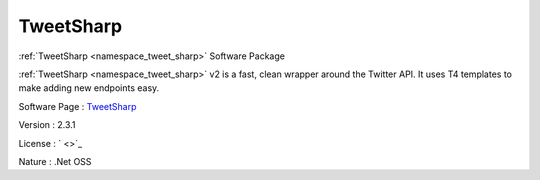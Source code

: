 .. _namespace_tweet_sharp:

TweetSharp
----------



.. uml::

  !include includes/skins.iuml
  skinparam backgroundColor #FFFFFF
  skinparam componentStyle uml2
  !include source/namespaces/namespace_tweet_sharp.iuml

:ref:`TweetSharp <namespace_tweet_sharp>` Software Package

:ref:`TweetSharp <namespace_tweet_sharp>` v2 is a fast, clean wrapper around the Twitter API. It uses T4 templates to make adding new endpoints easy.

Software Page : `TweetSharp <http://github.com/danielcrenna/tweetsharp>`_

Version : 2.3.1


License : ` <>`_

Nature : .Net OSS


